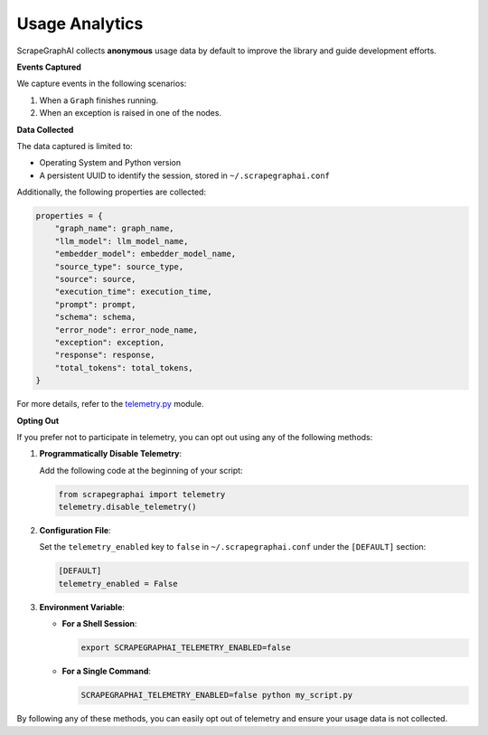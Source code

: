 ===============
Usage Analytics
===============

ScrapeGraphAI collects **anonymous** usage data by default to improve the library and guide development efforts.

**Events Captured**

We capture events in the following scenarios:

1. When a ``Graph`` finishes running.
2. When an exception is raised in one of the nodes.

**Data Collected**

The data captured is limited to:

- Operating System and Python version
- A persistent UUID to identify the session, stored in ``~/.scrapegraphai.conf``

Additionally, the following properties are collected:

.. code-block:: python

   properties = {
       "graph_name": graph_name,
       "llm_model": llm_model_name,
       "embedder_model": embedder_model_name,
       "source_type": source_type,
       "source": source,
       "execution_time": execution_time,
       "prompt": prompt,
       "schema": schema,
       "error_node": error_node_name,
       "exception": exception,
       "response": response,
       "total_tokens": total_tokens,
   }

For more details, refer to the `telemetry.py <https://github.com/VinciGit00/Scrapegraph-ai/blob/main/scrapegraphai/telemetry/telemetry.py>`_ module.

**Opting Out**

If you prefer not to participate in telemetry, you can opt out using any of the following methods:

1. **Programmatically Disable Telemetry**:

   Add the following code at the beginning of your script:

   .. code-block:: python

      from scrapegraphai import telemetry
      telemetry.disable_telemetry()

2. **Configuration File**:

   Set the ``telemetry_enabled`` key to ``false`` in ``~/.scrapegraphai.conf`` under the ``[DEFAULT]`` section:

   .. code-block:: ini

      [DEFAULT]
      telemetry_enabled = False

3. **Environment Variable**:

   - **For a Shell Session**:

     .. code-block:: bash

        export SCRAPEGRAPHAI_TELEMETRY_ENABLED=false

   - **For a Single Command**:

     .. code-block:: bash

        SCRAPEGRAPHAI_TELEMETRY_ENABLED=false python my_script.py

By following any of these methods, you can easily opt out of telemetry and ensure your usage data is not collected.
